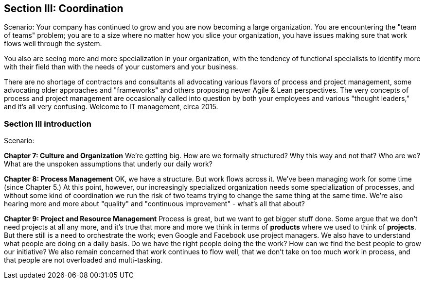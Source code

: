 == Section III: Coordination

Scenario: Your company has continued to grow and you are now becoming a large organization. You are encountering the "team of teams" problem; you are to a size where no matter how you slice your organization, you have issues making sure that work flows well through the system.

You also are seeing more and more specialization in your organization, with the tendency of functional specialists to identify more with their field than with the needs of your customers and your business.

There are no shortage of contractors and consultants all advocating various flavors of process and project management, some advocating older approaches and "frameworks" and others proposing newer Agile & Lean perspectives. The very concepts of process and project management are occasionally called into question by both your employees and various "thought leaders," and it's all very confusing. Welcome to IT management, circa 2015.

=== Section III introduction

Scenario:

*Chapter 7: Culture and Organization*
 We're getting big.  How are we formally structured? Why this way and not that? Who are we? What are the unspoken assumptions that underly our daily work?

*Chapter 8: Process Management*
OK, we have a structure. But work flows across it. We've been managing work for some time (since Chapter 5.) At this point, however, our increasingly specialized organization needs some specialization of processes, and without some kind of coordination  we run the risk of two teams trying to change the same thing at the same time. We're also hearing more and more about "quality" and "continuous improvement" - what's all that about?

*Chapter 9: Project and Resource Management*
Process is great, but we want to get bigger stuff done. Some argue that we don't need projects at all any more, and it's true that more and more we think in terms of *products* where we used to think of *projects*. But there still is a need to orchestrate the work; even Google and Facebook use project managers. We also have to understand what people are doing on a daily basis. Do we have the right people doing the the work? How can we find the best people to grow our initiative? We also remain concerned that work continues to flow well, that we don't take on too much work in process, and that people are not overloaded and multi-tasking.
